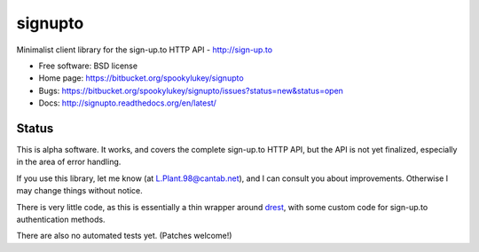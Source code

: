 ===============================
signupto
===============================

Minimalist client library for the sign-up.to HTTP API - http://sign-up.to

* Free software: BSD license

* Home page: https://bitbucket.org/spookylukey/signupto
* Bugs: https://bitbucket.org/spookylukey/signupto/issues?status=new&status=open
* Docs: http://signupto.readthedocs.org/en/latest/


Status
======

This is alpha software. It works, and covers the complete sign-up.to HTTP API,
but the API is not yet finalized, especially in the area of error handling.

If you use this library, let me know (at L.Plant.98@cantab.net), and I can
consult you about improvements. Otherwise I may change things without notice.

There is very little code, as this is essentially a thin wrapper around `drest
<https://github.com/derks/drest>`_, with some custom code for sign-up.to
authentication methods.

There are also no automated tests yet. (Patches welcome!)

